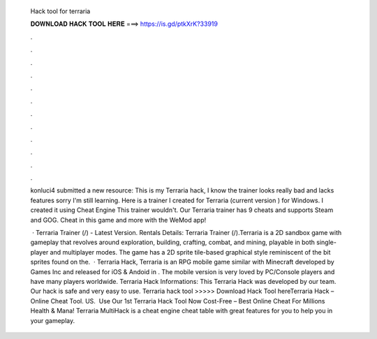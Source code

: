   Hack tool for terraria
  
  
  
  𝐃𝐎𝐖𝐍𝐋𝐎𝐀𝐃 𝐇𝐀𝐂𝐊 𝐓𝐎𝐎𝐋 𝐇𝐄𝐑𝐄 ===> https://is.gd/ptkXrK?33919
  
  
  
  .
  
  
  
  .
  
  
  
  .
  
  
  
  .
  
  
  
  .
  
  
  
  .
  
  
  
  .
  
  
  
  .
  
  
  
  .
  
  
  
  .
  
  
  
  .
  
  
  
  .
  
  konluci4 submitted a new resource: This is my Terraria hack, I know the trainer looks really bad and lacks features sorry I'm still learning. Here is a trainer I created for Terraria (current version ) for Windows. I created it using Cheat Engine This trainer wouldn't. Our Terraria trainer has 9 cheats and supports Steam and GOG. Cheat in this game and more with the WeMod app!
  
   · Terraria Trainer (/) - Latest Version. Rentals Details: Terraria Trainer (/).Terraria is a 2D sandbox game with gameplay that revolves around exploration, building, crafting, combat, and mining, playable in both single-player and multiplayer modes. The game has a 2D sprite tile-based graphical style reminiscent of the bit sprites found on the.  · Terraria Hack, Terraria is an RPG mobile game similar with Minecraft developed by Games Inc and released for iOS & Andoid in . The mobile version is very loved by PC/Console players and have many players worldwide. Terraria Hack Informations: This Terraria Hack was developed by our team. Our hack is safe and very easy to use. Terraria hack tool >>>>> Download Hack Tool hereTerraria Hack – Online Cheat Tool. US. ️ Use Our 1st Terraria Hack Tool Now Cost-Free – Best Online Cheat For Millions Health & Mana! Terraria MultiHack is a cheat engine cheat table with great features for you to help you in your gameplay.
